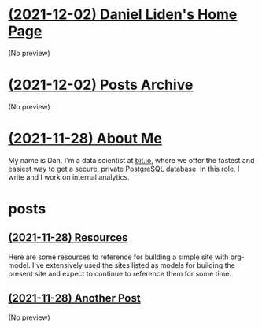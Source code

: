 * [[file:index.org][(2021-12-02) Daniel Liden's Home Page]]
(No preview)
* [[file:archive.org][(2021-12-02) Posts Archive]]
(No preview)
* [[file:about.org][(2021-11-28) About Me]]
My name is Dan. I'm a data scientist at [[https://bit.io][bit.io]], where we offer the fastest and easiest way to get a
secure, private PostgreSQL database. In this role, I write and I work on internal analytics.
* posts
** [[file:posts/test1.org][(2021-11-28) Resources]]
Here are some resources to reference for building a simple site with org-model. I've extensively
used the sites listed as models for building the present site and expect to continue to reference
them for some time.
** [[file:posts/test2.org][(2021-11-28) Another Post]]
(No preview)